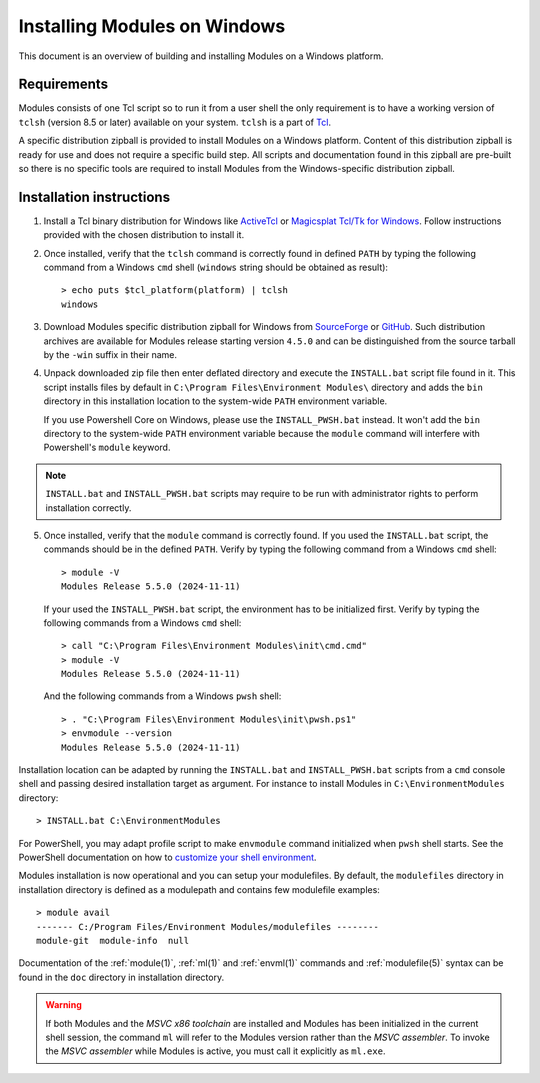 .. _INSTALL-win:

Installing Modules on Windows
=============================

This document is an overview of building and installing Modules on a Windows
platform.


Requirements
------------

Modules consists of one Tcl script so to run it from a user shell the only
requirement is to have a working version of ``tclsh`` (version 8.5 or later)
available on your system. ``tclsh`` is a part of `Tcl`_.

.. _Tcl: http://www.tcl-lang.org/software/tcltk/

A specific distribution zipball is provided to install Modules on a Windows
platform. Content of this distribution zipball is ready for use and does not
require a specific build step. All scripts and documentation found in this
zipball are pre-built so there is no specific tools are required to install
Modules from the Windows-specific distribution zipball.


Installation instructions
-------------------------

1. Install a Tcl binary distribution for Windows like `ActiveTcl`_ or
   `Magicsplat Tcl/Tk for Windows`_. Follow instructions provided with the
   chosen distribution to install it.

.. _ActiveTcl: https://www.activestate.com/products/tcl/
.. _Magicsplat Tcl/Tk for Windows: https://www.magicsplat.com/tcl-installer/

2. Once installed, verify that the ``tclsh`` command is correctly found in
   defined ``PATH`` by typing the following command from a Windows ``cmd``
   shell (``windows`` string should be obtained as result)::

        > echo puts $tcl_platform(platform) | tclsh
        windows

3. Download Modules specific distribution zipball for Windows from
   `SourceForge`_ or `GitHub`_. Such distribution archives are available
   for Modules release starting version ``4.5.0`` and can be distinguished
   from the source tarball by the ``-win`` suffix in their name.

.. _SourceForge: https://sourceforge.net/projects/modules/files/Modules/
.. _GitHub: https://github.com/envmodules/modules/releases

4. Unpack downloaded zip file then enter deflated directory and execute the
   ``INSTALL.bat`` script file found in it. This script installs files by
   default in ``C:\Program Files\Environment Modules\`` directory and adds the
   ``bin`` directory in this installation location to the system-wide ``PATH``
   environment variable.

   If you use Powershell Core on Windows, please use the ``INSTALL_PWSH.bat``
   instead. It won't add the ``bin`` directory to the system-wide ``PATH``
   environment variable because the ``module`` command will interfere with
   Powershell's ``module`` keyword.

.. note:: ``INSTALL.bat`` and ``INSTALL_PWSH.bat`` scripts may require to be
   run with administrator rights to perform installation correctly.

5. Once installed, verify that the ``module`` command is correctly found. If
   you used the ``INSTALL.bat`` script, the commands should be in the defined
   ``PATH``. Verify by typing the following command from a Windows ``cmd``
   shell::

        > module -V
        Modules Release 5.5.0 (2024-11-11)

   If your used the ``INSTALL_PWSH.bat`` script, the environment has to be
   initialized first. Verify by typing the following commands from a Windows
   ``cmd`` shell::

        > call "C:\Program Files\Environment Modules\init\cmd.cmd"
        > module -V
        Modules Release 5.5.0 (2024-11-11)

   And the following commands from a Windows ``pwsh`` shell::

        > . "C:\Program Files\Environment Modules\init\pwsh.ps1"
        > envmodule --version
        Modules Release 5.5.0 (2024-11-11)

Installation location can be adapted by running the ``INSTALL.bat`` and
``INSTALL_PWSH.bat`` scripts from a ``cmd`` console shell and passing desired
installation target as argument. For instance to install Modules in
``C:\EnvironmentModules`` directory::

        > INSTALL.bat C:\EnvironmentModules


For PowerShell, you may adapt profile script to make ``envmodule`` command
initialized when ``pwsh`` shell starts. See the PowerShell documentation on
how to `customize your shell environment <https://learn.microsoft.com/en-us/powershell/scripting/learn/shell/creating-profiles>`_.

Modules installation is now operational and you can setup your modulefiles. By
default, the ``modulefiles`` directory in installation directory is defined as
a modulepath and contains few modulefile examples::

        > module avail
        ------- C:/Program Files/Environment Modules/modulefiles --------
        module-git  module-info  null

Documentation of the :ref:`module(1)`, :ref:`ml(1)` and :ref:`envml(1)`
commands and :ref:`modulefile(5)` syntax can be found in the ``doc`` directory
in installation directory.

.. warning:: If both Modules and the *MSVC x86 toolchain* are installed and
   Modules has been initialized in the current shell session, the command
   ``ml`` will refer to the Modules version rather than the *MSVC assembler*.
   To invoke the *MSVC assembler* while Modules is active, you must call it
   explicitly as ``ml.exe``.
